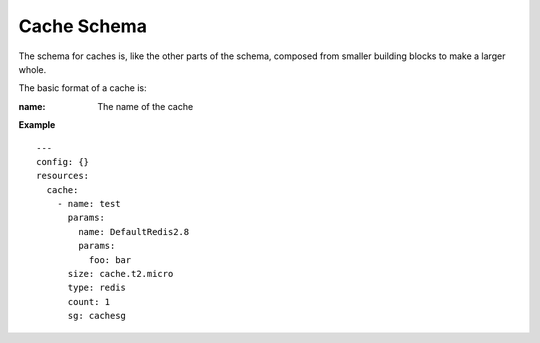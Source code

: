 ..
      Copyright 2015 Piksel Ltd.

      Licensed under the Apache License, Version 2.0 (the "License"); you may
      not use this file except in compliance with the License. You may obtain
      a copy of the License at

          http://www.apache.org/licenses/LICENSE-2.0

      Unless required by applicable law or agreed to in writing, software
      distributed under the License is distributed on an "AS IS" BASIS, WITHOUT
      WARRANTIES OR CONDITIONS OF ANY KIND, either express or implied. See the
      License for the specific language governing permissions and limitations
      under the License.

Cache Schema
============

The schema for caches is, like the other parts of the schema,
composed from smaller building blocks to make a larger whole.

The basic format of a cache is:

:name:
        The name of the cache


**Example**

::

  ---
  config: {}
  resources:
    cache:
      - name: test
        params:
          name: DefaultRedis2.8
          params:
            foo: bar
        size: cache.t2.micro
        type: redis
        count: 1
        sg: cachesg
